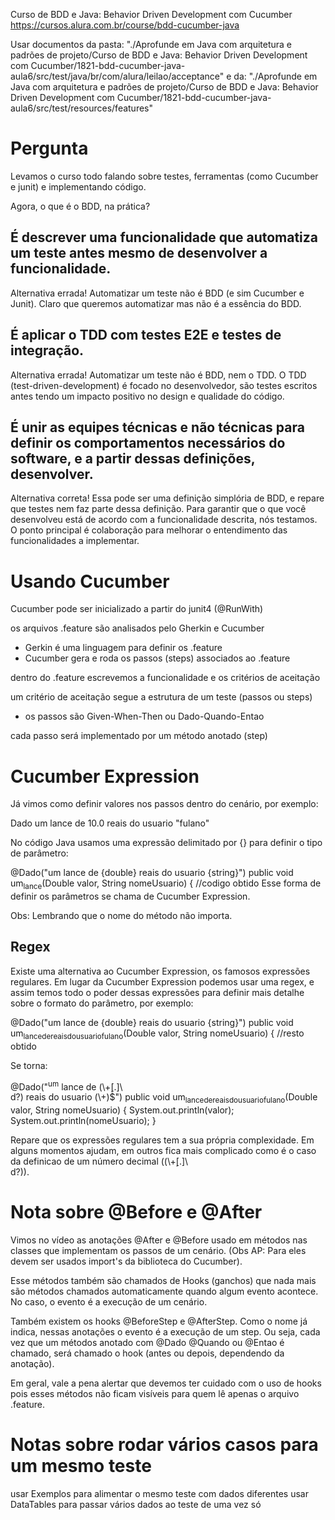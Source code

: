 Curso de BDD e Java: Behavior Driven Development com Cucumber
https://cursos.alura.com.br/course/bdd-cucumber-java

Usar documentos da pasta: "./Aprofunde em Java com arquitetura e padrões de projeto/Curso de BDD e Java: Behavior Driven Development com Cucumber/1821-bdd-cucumber-java-aula6/src/test/java/br/com/alura/leilao/acceptance" 
e da: "./Aprofunde em Java com arquitetura e padrões de projeto/Curso de BDD e Java: Behavior Driven Development com Cucumber/1821-bdd-cucumber-java-aula6/src/test/resources/features"
* Pergunta
Levamos o curso todo falando sobre testes, ferramentas (como Cucumber e junit) e implementando código.

Agora, o que é o BDD, na prática?

** É descrever uma funcionalidade que automatiza um teste antes mesmo de desenvolver a funcionalidade.
Alternativa errada! Automatizar um teste não é BDD (e sim Cucumber e Junit). Claro que queremos automatizar mas não é a essência do BDD.
** É aplicar o TDD com testes E2E e testes de integração.
Alternativa errada! Automatizar um teste não é BDD, nem o TDD. O TDD (test-driven-development) é focado no desenvolvedor, são testes escritos antes tendo um impacto positivo no design e qualidade do código.

** É unir as equipes técnicas e não técnicas para definir os comportamentos necessários do software, e a partir dessas definições, desenvolver.
Alternativa correta! Essa pode ser uma definição simplória de BDD, e repare que testes nem faz parte dessa definição. Para garantir que o que você desenvolveu está de acordo com a funcionalidade descrita, nós testamos.
O ponto principal é colaboração para melhorar o entendimento das funcionalidades a implementar.

* Usando Cucumber
Cucumber pode ser inicializado a partir do junit4 (@RunWith)

os arquivos .feature são analisados pelo Gherkin e Cucumber
- Gerkin é uma linguagem para definir os .feature
- Cucumber gera e roda os passos (steps) associados ao .feature

dentro do .feature escrevemos a funcionalidade e os critérios de aceitação

um critério de aceitação segue a estrutura de um teste (passos ou steps)
- os passos são Given-When-Then ou Dado-Quando-Entao

cada passo será implementado por um método anotado (step)
* Cucumber Expression
Já vimos como definir valores nos passos dentro do cenário, por exemplo:

 Dado um lance de 10.0 reais do usuario "fulano"

No código Java usamos uma expressão delimitado por {} para definir o tipo de parâmetro:

@Dado("um lance de {double} reais do usuario {string}")
public void um_lance(Double valor, String nomeUsuario) {
   //codigo obtido
Esse forma de definir os parâmetros se chama de Cucumber Expression.

Obs: Lembrando que o nome do método não importa.

** Regex
Existe uma alternativa ao Cucumber Expression, os famosos expressões regulares. Em lugar da Cucumber Expression podemos usar uma regex, e assim temos todo o poder dessas expressões para definir mais detalhe sobre o formato do parâmetro, por exemplo:

@Dado("um lance de {double} reais do usuario {string}")
public void um_lance_de_reais_do_usuario_fulano(Double valor, String nomeUsuario) {
   //resto obtido

Se torna:

@Dado("^um lance de (\\d+[.]\\d\\d?) reais do usuario (\\w+)$")
public void um_lance_de_reais_do_usuario_fulano(Double valor, String nomeUsuario) {
    System.out.println(valor);
    System.out.println(nomeUsuario);
}

Repare que os expressões regulares tem a sua própria complexidade. Em alguns momentos ajudam, em outros fica mais complicado como é o caso da definicao de um número decimal ((\\d+[.]\\d\\d?)).

* Nota sobre @Before e @After
Vimos no vídeo as anotações @After e @Before usado em métodos nas classes que implementam os passos de um cenário. (Obs AP: Para eles devem ser usados import's da biblioteca do Cucumber).

Esse métodos também são chamados de Hooks (ganchos) que nada mais são métodos chamados automaticamente quando algum evento acontece. No caso, o evento é a execução de um cenário.

Também existem os hooks @BeforeStep e @AfterStep. Como o nome já indica, nessas anotações o evento é a execução de um step. Ou seja, cada vez que um métodos anotado com @Dado @Quando ou @Entao é chamado, será chamado o hook (antes ou depois, dependendo da anotação).

Em geral, vale a pena alertar que devemos ter cuidado com o uso de hooks pois esses métodos não ficam visíveis para quem lê apenas o arquivo .feature.
* Notas sobre rodar vários casos para um mesmo teste
usar Exemplos para alimentar o mesmo teste com dados diferentes
usar DataTables para passar vários dados ao teste de uma vez só
